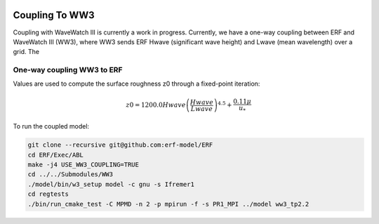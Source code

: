 
 .. role:: cpp(code)
    :language: c++

 .. _CouplingToWW3:

Coupling To WW3
===============

Coupling with WaveWatch III is currently a work in progress.
Currently, we have a one-way coupling between ERF and WaveWatch III (WW3), where WW3 sends ERF Hwave (significant wave height) and Lwave (mean wavelength) over a grid. The

One-way coupling WW3 to ERF
---------------------------

Values are used to compute the surface roughness z0 through a fixed-point iteration:

.. math::

    z0 = 1200.0 Hwave \left(\frac{Hwave}{Lwave}\right)^{4.5} + \frac{0.11 \mu}{u_*}

To run the coupled model:

.. code-block:: bash

    git clone --recursive git@github.com:erf-model/ERF
    cd ERF/Exec/ABL
    make -j4 USE_WW3_COUPLING=TRUE
    cd ../../Submodules/WW3
    ./model/bin/w3_setup model -c gnu -s Ifremer1
    cd regtests
    ./bin/run_cmake_test -C MPMD -n 2 -p mpirun -f -s PR1_MPI ../model ww3_tp2.2


